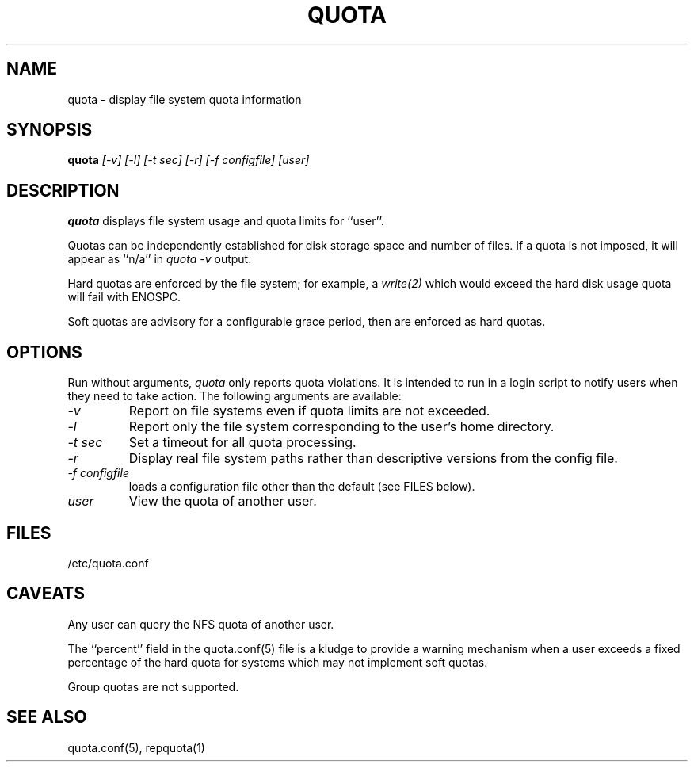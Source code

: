 \." $Id$
.\"
.TH QUOTA 1 "Release 1.0" "" "QUOTA"
.SH NAME
quota \- display file system quota information
.SH SYNOPSIS
.B quota 
.I "[-v] [-l] [-t sec] [-r] [-f configfile] [user]"
.br
.SH DESCRIPTION
.B quota 
displays file system usage and quota limits for ``user''.  
.LP
Quotas can be independently established for disk storage space
and number of files.
If a quota is not imposed, it will appear as ``n/a'' in \fIquota -v\fR output.
.LP
Hard quotas are enforced by the file system; for example, 
a \fIwrite(2)\fR which would exceed the hard disk usage quota will 
fail with ENOSPC.
.LP
Soft quotas are advisory for a configurable grace period, then are
enforced as hard quotas.  
.SH OPTIONS
Run without arguments, \fIquota\fR only reports quota violations.
It is intended to run in a login script to notify users when they
need to take action.  The following arguments are available:
.TP 
.I "-v"
Report on file systems even if quota limits are not exceeded.
.TP
.I "-l"
Report only the file system corresponding to the user's home directory.
.TP
.I "-t sec"
Set a timeout for all quota processing.
.TP
.I "-r"
Display real file system paths rather than descriptive versions from the
config file.
.TP
.I "-f configfile"
loads a configuration file other than the default (see FILES below).
.TP
.I "user"
View the quota of another user.
.SH "FILES"
/etc/quota.conf
.SH "CAVEATS"
Any user can query the NFS quota of another user.  
.LP
The ``percent'' field in the quota.conf(5) file is a kludge to provide a 
warning mechanism when a user exceeds a fixed percentage of the hard quota
for systems which may not implement soft quotas.
.LP
Group quotas are not supported.
.SH "SEE ALSO"
quota.conf(5), repquota(1)
